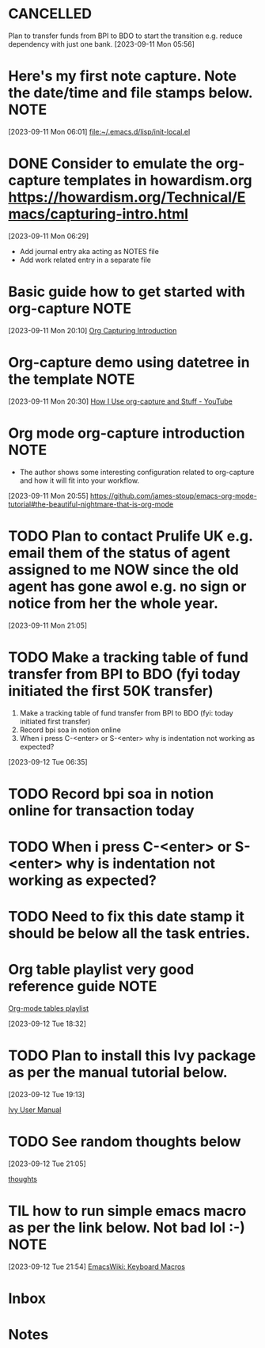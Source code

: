 * CANCELLED
CLOSED: [2023-09-12 Tue 21:29]
:LOGBOOK:
- State "CANCELLED"  from "HOLD"       [2023-09-12 Tue 21:29] \\
  cancelled
- State "DELEGATED"  from "WAITING"    [2023-09-12 Tue 21:28]
- State "DELEGATED"  from "WAITING"    [2023-09-12 Tue 21:27]
- State "NEXT"       from "DONE"       [2023-09-12 Tue 21:25]
- State "DONE"       from "PROJECT"    [2023-09-12 Tue 21:24]
- State "PROJECT"    from "DONE"       [2023-09-12 Tue 21:24]
- State "DONE"       from "PROJECT"    [2023-09-12 Tue 21:24]
- State "PROJECT"    from "DONE"       [2023-09-12 Tue 21:24]
- State "DONE"       from "PROJECT"    [2023-09-12 Tue 21:24]
- State "PROJECT"    from "DONE"       [2023-09-12 Tue 21:24]
- State "DONE"       from "PROJECT"    [2023-09-12 Tue 21:24]
- State "PROJECT"    from "DONE"       [2023-09-12 Tue 21:24]
- State "DONE"       from "NEXT"       [2023-09-12 Tue 21:24]
:END:
Plan to transfer funds from BPI to BDO to start the transition e.g. reduce dependency with just one bank.
[2023-09-11 Mon 05:56]
* Here's my first note capture. Note the date/time and file stamps below.       :NOTE:
[2023-09-11 Mon 06:01]
[[file:~/.emacs.d/lisp/init-local.el]]
* DONE Consider to emulate the org-capture templates in howardism.org https://howardism.org/Technical/Emacs/capturing-intro.html
CLOSED: [2023-09-12 Tue 21:30]
:LOGBOOK:
- State "DONE"       from "NEXT"       [2023-09-12 Tue 21:30]
:END:
[2023-09-11 Mon 06:29]
- Add journal entry aka acting as NOTES file
- Add work related entry in a separate file
* Basic guide how to get started with org-capture                               :NOTE:
[2023-09-11 Mon 20:10]
[[https://howardism.org/Technical/Emacs/capturing-intro.html][Org Capturing Introduction]]
* Org-capture demo using datetree in the template                               :NOTE:
[2023-09-11 Mon 20:30]
[[https://www.youtube.com/watch?v=KdcXu_RdKI0][How I Use org-capture and Stuff - YouTube]]
* Org mode org-capture introduction                                             :NOTE:
- The author shows some interesting configuration related to org-capture and how it will fit into your workflow.
[2023-09-11 Mon 20:55]
[[https://github.com/james-stoup/emacs-org-mode-tutorial#the-beautiful-nightmare-that-is-org-mode]]
* TODO Plan to contact Prulife UK e.g. email them of the status of agent assigned to me NOW since the old agent has gone awol e.g. no sign or notice from her the whole year.
[2023-09-11 Mon 21:05]
* TODO Make a tracking table of fund transfer from BPI to BDO (fyi today initiated the first 50K transfer)
1) Make a tracking table of fund transfer from BPI to BDO (fyi: today initiated first transfer)
2) Record bpi soa in notion online
3) When i press C-<enter> or S-<enter> why is indentation not working as expected?

[2023-09-12 Tue 06:35]
* TODO Record bpi soa in notion online for transaction today
* TODO When i press C-<enter> or S-<enter> why is indentation not working as expected?
* TODO Need to fix this date stamp it should be below all the task entries.
* Org table playlist very good reference guide                                  :NOTE:
[[https://www.youtube.com/playlist?list=PLGMx7bOKMJTw4p7vs1kTGBAnW81NB57Wv][Org-mode tables playlist]]

[2023-09-12 Tue 18:32]
* TODO Plan to install this Ivy package as per the manual tutorial below.
[2023-09-12 Tue 19:13]

 [[https://oremacs.com/swiper/][Ivy User Manual]]
* TODO See random thoughts below

[2023-09-12 Tue 21:05]

 [[file:~/.emacs.d/personal/thoughts.org::*thoughts][thoughts]]
* TIL how to run simple emacs macro as per the link below. Not bad lol :-)      :NOTE:
[2023-09-12 Tue 21:54]
[[https://www.emacswiki.org/emacs/KeyboardMacros][EmacsWiki: Keyboard Macros]]
* Inbox
* Notes
